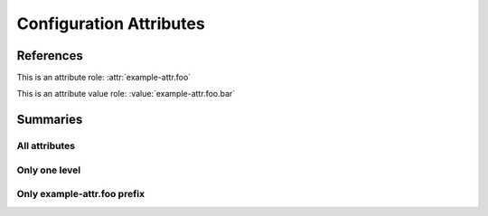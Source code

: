 Configuration Attributes
------------------------

.. attr:: example-attr
   :required:

   This is an example configuration attribute.

   .. attr:: foo
      :default: bar
      :example: sample_value_for_example_attr
      :type: str

      A sub attribute.

      .. value:: bar

         An attribute value.

      .. value:: baz

         Another attribute value.

      .. attr:: moo

         An even further nested attribute

         .. attr:: boo

            And one more for good luck

.. attr:: another-example-attr

   And back to the top level

References
==========

This is an attribute role: :attr:`example-attr.foo`

This is an attribute value role: :value:`example-attr.foo.bar`

Summaries
=========

All attributes
^^^^^^^^^^^^^^

.. attr_overview::

Only one level
^^^^^^^^^^^^^^

.. attr_overview::
   :maxdepth: 1

Only example-attr.foo prefix
^^^^^^^^^^^^^^^^^^^^^^^^^^^^

.. attr_overview::
   :prefix: example-attr.foo
